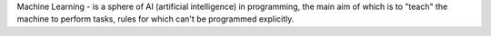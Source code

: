 Machine Learning - is a sphere of AI (artificial intelligence) in programming, the main aim of which is to "teach" the machine to perform tasks, rules for which can't be programmed explicitly. 

